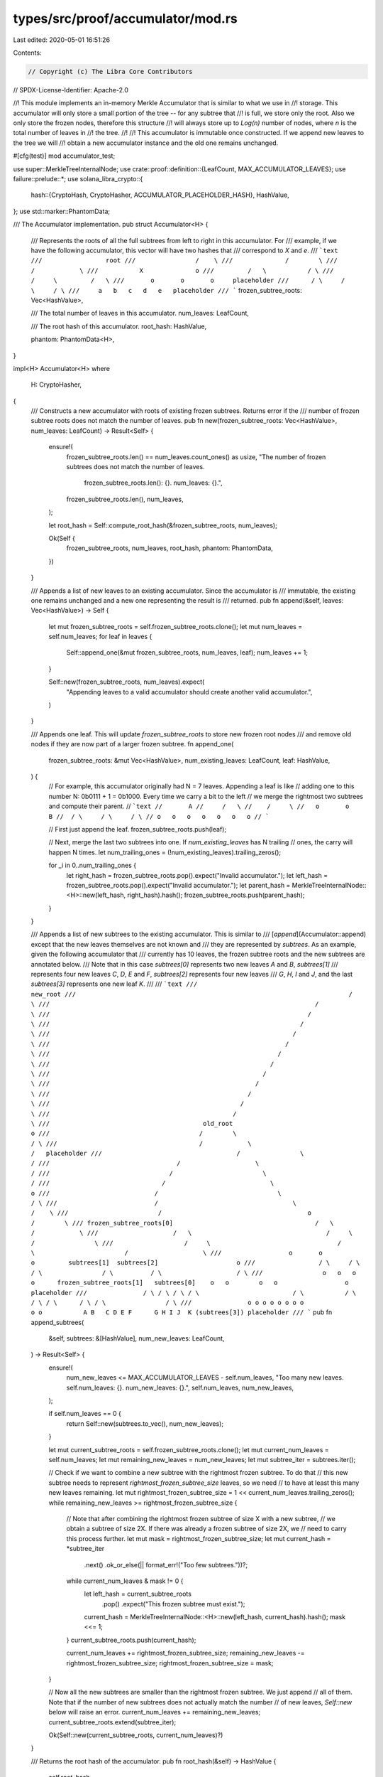 types/src/proof/accumulator/mod.rs
==================================

Last edited: 2020-05-01 16:51:26

Contents:

.. code-block:: rs

    // Copyright (c) The Libra Core Contributors
// SPDX-License-Identifier: Apache-2.0

//! This module implements an in-memory Merkle Accumulator that is similar to what we use in
//! storage. This accumulator will only store a small portion of the tree -- for any subtree that
//! is full, we store only the root. Also we only store the frozen nodes, therefore this structure
//! will always store up to `Log(n)` number of nodes, where `n` is the total number of leaves in
//! the tree.
//!
//! This accumulator is immutable once constructed. If we append new leaves to the tree we will
//! obtain a new accumulator instance and the old one remains unchanged.

#[cfg(test)]
mod accumulator_test;

use super::MerkleTreeInternalNode;
use crate::proof::definition::{LeafCount, MAX_ACCUMULATOR_LEAVES};
use failure::prelude::*;
use solana_libra_crypto::{
    hash::{CryptoHash, CryptoHasher, ACCUMULATOR_PLACEHOLDER_HASH},
    HashValue,
};
use std::marker::PhantomData;

/// The Accumulator implementation.
pub struct Accumulator<H> {
    /// Represents the roots of all the full subtrees from left to right in this accumulator. For
    /// example, if we have the following accumulator, this vector will have two hashes that
    /// correspond to `X` and `e`.
    /// ```text
    ///                 root
    ///                /    \
    ///              /        \
    ///            /            \
    ///           X              o
    ///         /   \           / \
    ///        /     \         /   \
    ///       o       o       o     placeholder
    ///      / \     / \     / \
    ///     a   b   c   d   e   placeholder
    /// ```
    frozen_subtree_roots: Vec<HashValue>,

    /// The total number of leaves in this accumulator.
    num_leaves: LeafCount,

    /// The root hash of this accumulator.
    root_hash: HashValue,

    phantom: PhantomData<H>,
}

impl<H> Accumulator<H>
where
    H: CryptoHasher,
{
    /// Constructs a new accumulator with roots of existing frozen subtrees. Returns error if the
    /// number of frozen subtree roots does not match the number of leaves.
    pub fn new(frozen_subtree_roots: Vec<HashValue>, num_leaves: LeafCount) -> Result<Self> {
        ensure!(
            frozen_subtree_roots.len() == num_leaves.count_ones() as usize,
            "The number of frozen subtrees does not match the number of leaves. \
             frozen_subtree_roots.len(): {}. num_leaves: {}.",
            frozen_subtree_roots.len(),
            num_leaves,
        );

        let root_hash = Self::compute_root_hash(&frozen_subtree_roots, num_leaves);

        Ok(Self {
            frozen_subtree_roots,
            num_leaves,
            root_hash,
            phantom: PhantomData,
        })
    }

    /// Appends a list of new leaves to an existing accumulator. Since the accumulator is
    /// immutable, the existing one remains unchanged and a new one representing the result is
    /// returned.
    pub fn append(&self, leaves: Vec<HashValue>) -> Self {
        let mut frozen_subtree_roots = self.frozen_subtree_roots.clone();
        let mut num_leaves = self.num_leaves;
        for leaf in leaves {
            Self::append_one(&mut frozen_subtree_roots, num_leaves, leaf);
            num_leaves += 1;
        }

        Self::new(frozen_subtree_roots, num_leaves).expect(
            "Appending leaves to a valid accumulator should create another valid accumulator.",
        )
    }

    /// Appends one leaf. This will update `frozen_subtree_roots` to store new frozen root nodes
    /// and remove old nodes if they are now part of a larger frozen subtree.
    fn append_one(
        frozen_subtree_roots: &mut Vec<HashValue>,
        num_existing_leaves: LeafCount,
        leaf: HashValue,
    ) {
        // For example, this accumulator originally had N = 7 leaves. Appending a leaf is like
        // adding one to this number N: 0b0111 + 1 = 0b1000. Every time we carry a bit to the left
        // we merge the rightmost two subtrees and compute their parent.
        // ```text
        //       A
        //     /   \
        //    /     \
        //   o       o       B
        //  / \     / \     / \
        // o   o   o   o   o   o   o
        // ```

        // First just append the leaf.
        frozen_subtree_roots.push(leaf);

        // Next, merge the last two subtrees into one. If `num_existing_leaves` has N trailing
        // ones, the carry will happen N times.
        let num_trailing_ones = (!num_existing_leaves).trailing_zeros();

        for _i in 0..num_trailing_ones {
            let right_hash = frozen_subtree_roots.pop().expect("Invalid accumulator.");
            let left_hash = frozen_subtree_roots.pop().expect("Invalid accumulator.");
            let parent_hash = MerkleTreeInternalNode::<H>::new(left_hash, right_hash).hash();
            frozen_subtree_roots.push(parent_hash);
        }
    }

    /// Appends a list of new subtrees to the existing accumulator. This is similar to
    /// [`append`](Accumulator::append) except that the new leaves themselves are not known and
    /// they are represented by `subtrees`. As an example, given the following accumulator that
    /// currently has 10 leaves, the frozen subtree roots and the new subtrees are annotated below.
    /// Note that in this case `subtrees[0]` represents two new leaves `A` and `B`, `subtrees[1]`
    /// represents four new leaves `C`, `D`, `E` and `F`, `subtrees[2]` represents four new leaves
    /// `G`, `H`, `I` and `J`, and the last `subtrees[3]` represents one new leaf `K`.
    ///
    /// ```text
    ///                                                                           new_root
    ///                                                                         /          \
    ///                                                                       /              \
    ///                                                                     /                  \
    ///                                                                   /                      \
    ///                                                                 /                          \
    ///                                                               /                              \
    ///                                                             /                                  \
    ///                                                           /                                      \
    ///                                                         /                                          \
    ///                                                       /                                              \
    ///                                                     /                                                  \
    ///                                                   /                                                      \
    ///                                                 /                                                          \
    ///                                         old_root                                                            o
    ///                                        /        \                                                          / \
    ///                                      /            \                                                       /   placeholder
    ///                                    /                \                                                    /
    ///                                  /                    \                                                 /
    ///                                /                        \                                              /
    ///                              /                            \                                           o
    ///                            /                                \                                        / \
    ///                          /                                    \                                     /    \
    ///                        /                                       o                                  /        \
    /// frozen_subtree_roots[0]                                      /   \                              /            \
    ///                    /   \                                    /     \                           /                \
    ///                   /     \                                  /       \                        /                    \
    ///                  o       o                                o         subtrees[1]  subtrees[2]                     o
    ///                 / \     / \                              / \                / \          / \                    / \
    ///                o   o   o   o      frozen_subtree_roots[1]   subtrees[0]    o   o        o   o                  o   placeholder
    ///               / \ / \ / \ / \                         / \           / \   / \ / \      / \ / \                / \
    ///               o o o o o o o o                         o o           A B   C D E F      G H I J  K (subtrees[3]) placeholder
    /// ```
    pub fn append_subtrees(
        &self,
        subtrees: &[HashValue],
        num_new_leaves: LeafCount,
    ) -> Result<Self> {
        ensure!(
            num_new_leaves <= MAX_ACCUMULATOR_LEAVES - self.num_leaves,
            "Too many new leaves. self.num_leaves: {}. num_new_leaves: {}.",
            self.num_leaves,
            num_new_leaves,
        );

        if self.num_leaves == 0 {
            return Self::new(subtrees.to_vec(), num_new_leaves);
        }

        let mut current_subtree_roots = self.frozen_subtree_roots.clone();
        let mut current_num_leaves = self.num_leaves;
        let mut remaining_new_leaves = num_new_leaves;
        let mut subtree_iter = subtrees.iter();

        // Check if we want to combine a new subtree with the rightmost frozen subtree. To do that
        // this new subtree needs to represent `rightmost_frozen_subtree_size` leaves, so we need
        // to have at least this many new leaves remaining.
        let mut rightmost_frozen_subtree_size = 1 << current_num_leaves.trailing_zeros();
        while remaining_new_leaves >= rightmost_frozen_subtree_size {
            // Note that after combining the rightmost frozen subtree of size X with a new subtree,
            // we obtain a subtree of size 2X. If there was already a frozen subtree of size 2X, we
            // need to carry this process further.
            let mut mask = rightmost_frozen_subtree_size;
            let mut current_hash = *subtree_iter
                .next()
                .ok_or_else(|| format_err!("Too few subtrees."))?;
            while current_num_leaves & mask != 0 {
                let left_hash = current_subtree_roots
                    .pop()
                    .expect("This frozen subtree must exist.");
                current_hash = MerkleTreeInternalNode::<H>::new(left_hash, current_hash).hash();
                mask <<= 1;
            }
            current_subtree_roots.push(current_hash);

            current_num_leaves += rightmost_frozen_subtree_size;
            remaining_new_leaves -= rightmost_frozen_subtree_size;
            rightmost_frozen_subtree_size = mask;
        }

        // Now all the new subtrees are smaller than the rightmost frozen subtree. We just append
        // all of them. Note that if the number of new subtrees does not actually match the number
        // of new leaves, `Self::new` below will raise an error.
        current_num_leaves += remaining_new_leaves;
        current_subtree_roots.extend(subtree_iter);

        Ok(Self::new(current_subtree_roots, current_num_leaves)?)
    }

    /// Returns the root hash of the accumulator.
    pub fn root_hash(&self) -> HashValue {
        self.root_hash
    }

    /// Computes the root hash of an accumulator given the frozen subtree roots and the number of
    /// leaves in this accumulator.
    fn compute_root_hash(frozen_subtree_roots: &[HashValue], num_leaves: LeafCount) -> HashValue {
        match frozen_subtree_roots.len() {
            0 => return *ACCUMULATOR_PLACEHOLDER_HASH,
            1 => return frozen_subtree_roots[0],
            _ => (),
        }

        // The trailing zeros do not matter since anything below the lowest frozen subtree is
        // already represented by the subtree roots.
        let mut bitmap = num_leaves >> num_leaves.trailing_zeros();
        let mut current_hash = *ACCUMULATOR_PLACEHOLDER_HASH;
        let mut frozen_subtree_iter = frozen_subtree_roots.iter().rev();

        while bitmap > 0 {
            current_hash = if bitmap & 1 != 0 {
                MerkleTreeInternalNode::<H>::new(
                    *frozen_subtree_iter
                        .next()
                        .expect("This frozen subtree should exist."),
                    current_hash,
                )
            } else {
                MerkleTreeInternalNode::<H>::new(current_hash, *ACCUMULATOR_PLACEHOLDER_HASH)
            }
            .hash();
            bitmap >>= 1;
        }

        current_hash
    }

    /// Returns the total number of leaves in this accumulator.
    pub fn num_leaves(&self) -> LeafCount {
        self.num_leaves
    }
}

// We manually implement Debug because H (CryptoHasher) does not implement Debug.
impl<H> std::fmt::Debug for Accumulator<H> {
    fn fmt(&self, f: &mut std::fmt::Formatter) -> std::fmt::Result {
        write!(
            f,
            "Accumulator {{ frozen_subtree_roots: {:?}, num_leaves: {:?} }}",
            self.frozen_subtree_roots, self.num_leaves
        )
    }
}

impl<H> Default for Accumulator<H>
where
    H: CryptoHasher,
{
    fn default() -> Self {
        Accumulator::new(vec![], 0).expect("Constructing empty accumulator should work.")
    }
}


